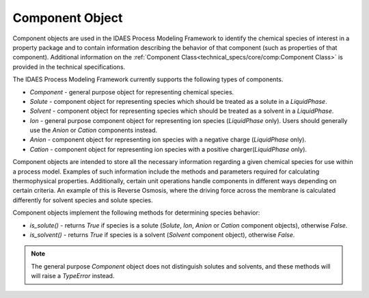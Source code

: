 Component Object
================

Component objects are used in the IDAES Process Modeling Framework to identify the chemical 
species of interest in a property package and to contain information describing the behavior 
of that component (such as properties of that component). Additional information on the 
:ref:`Component Class<technical_specs/core/comp:Component Class>` is provided in the technical
specifications.

The IDAES Process Modeling Framework currently supports the following types of components.

* `Component` - general purpose object for representing chemical species.
* `Solute` - component object for representing species which should be treated as a solute in a `LiquidPhase`.
* `Solvent` - component object for representing species which should be treated as a solvent in a `LiquidPhase`.
* `Ion` - general purpose component object for representing ion species (`LiquidPhase` only). Users should generally use the `Anion` or `Cation` components instead.
* `Anion` - component object for representing ion species with a negative charge (`LiquidPhase` only).
* `Cation` - component object for representing ion species with a positive charger(`LiquidPhase` only).

Component objects are intended to store all the necessary information regarding a given 
chemical species for use within a process model. Examples of such information include the 
methods and parameters required for calculating thermophysical properties. Additionally, 
certain unit operations handle components in different ways depending on certain criteria. 
An example of this is Reverse Osmosis, where the driving force across the membrane is calculated 
differently for solvent species and solute species.

Component objects implement the following methods for determining species behavior:

* `is_solute()` - returns `True` if species is a solute (`Solute`, `Ion`, `Anion` or `Cation` component objects), otherwise `False`.
* `is_solvent()` - returns `True` if species is a solvent (`Solvent` component object), otherwise `False`.

.. note:: The general purpose `Component` object does not distinguish solutes and solvents, and these methods will will raise a `TypeError` instead.
